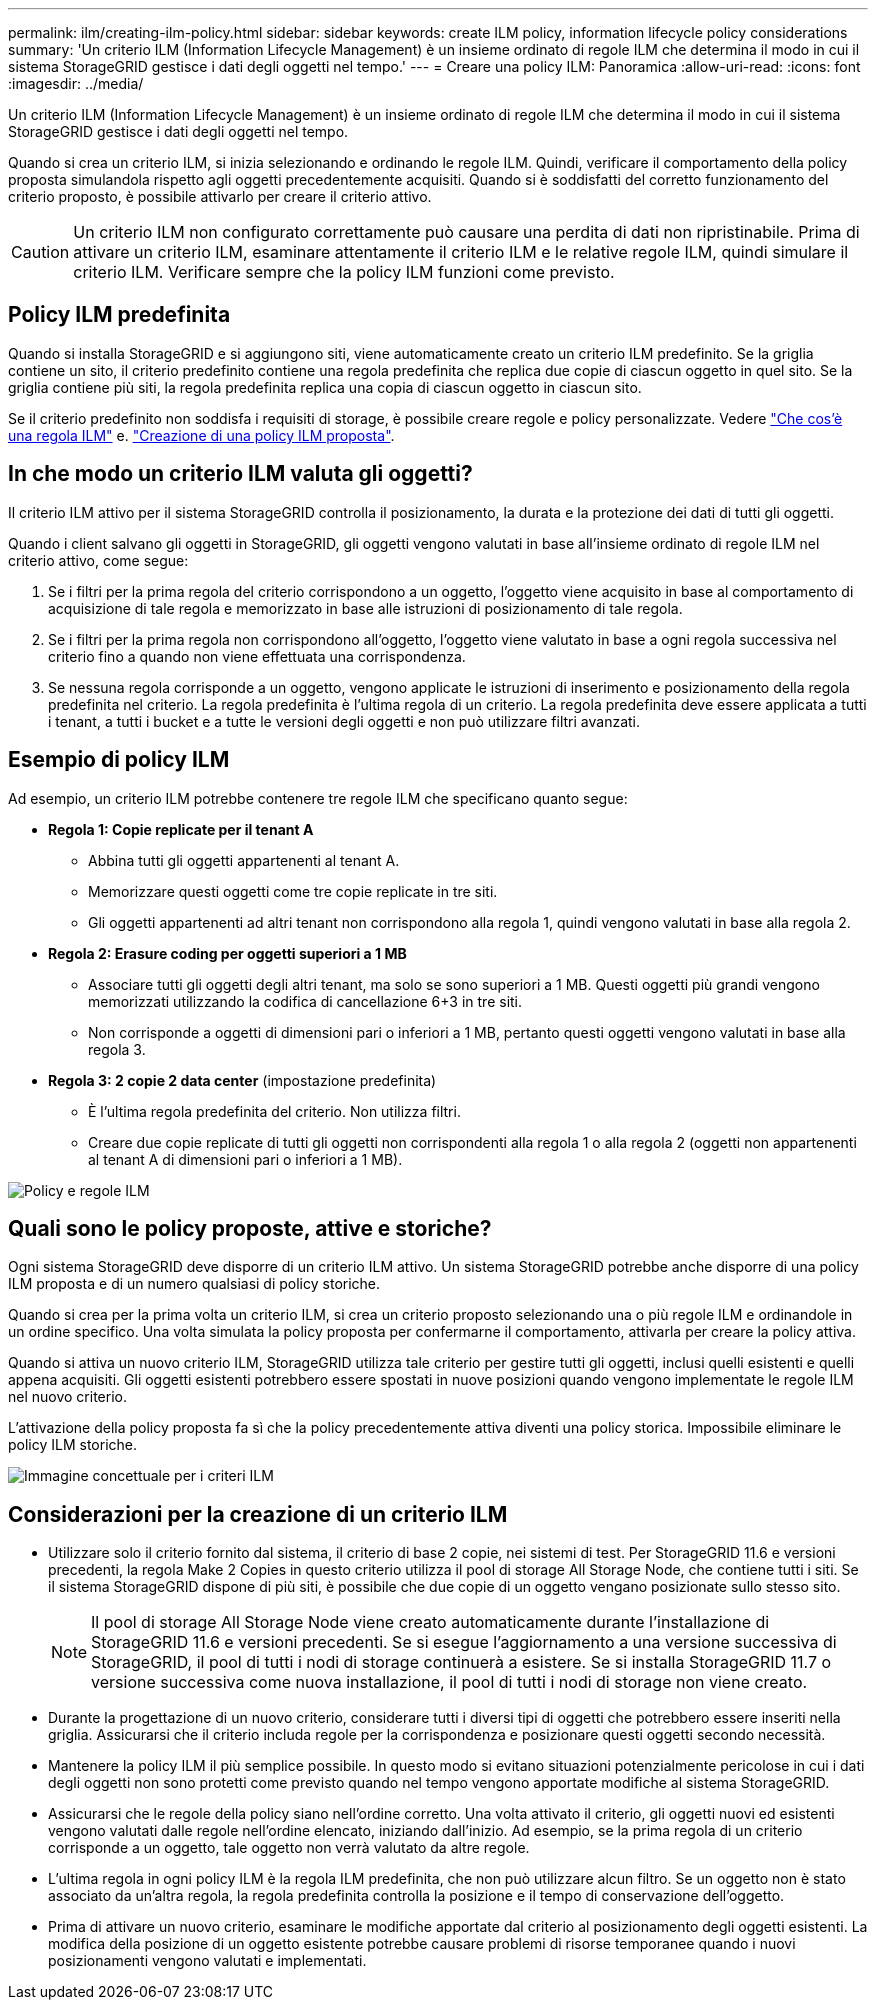 ---
permalink: ilm/creating-ilm-policy.html 
sidebar: sidebar 
keywords: create ILM policy, information lifecycle policy considerations 
summary: 'Un criterio ILM (Information Lifecycle Management) è un insieme ordinato di regole ILM che determina il modo in cui il sistema StorageGRID gestisce i dati degli oggetti nel tempo.' 
---
= Creare una policy ILM: Panoramica
:allow-uri-read: 
:icons: font
:imagesdir: ../media/


[role="lead"]
Un criterio ILM (Information Lifecycle Management) è un insieme ordinato di regole ILM che determina il modo in cui il sistema StorageGRID gestisce i dati degli oggetti nel tempo.

Quando si crea un criterio ILM, si inizia selezionando e ordinando le regole ILM. Quindi, verificare il comportamento della policy proposta simulandola rispetto agli oggetti precedentemente acquisiti. Quando si è soddisfatti del corretto funzionamento del criterio proposto, è possibile attivarlo per creare il criterio attivo.


CAUTION: Un criterio ILM non configurato correttamente può causare una perdita di dati non ripristinabile. Prima di attivare un criterio ILM, esaminare attentamente il criterio ILM e le relative regole ILM, quindi simulare il criterio ILM. Verificare sempre che la policy ILM funzioni come previsto.



== Policy ILM predefinita

Quando si installa StorageGRID e si aggiungono siti, viene automaticamente creato un criterio ILM predefinito. Se la griglia contiene un sito, il criterio predefinito contiene una regola predefinita che replica due copie di ciascun oggetto in quel sito. Se la griglia contiene più siti, la regola predefinita replica una copia di ciascun oggetto in ciascun sito.

Se il criterio predefinito non soddisfa i requisiti di storage, è possibile creare regole e policy personalizzate. Vedere link:what-ilm-rule-is.html["Che cos'è una regola ILM"] e. link:creating-proposed-ilm-policy.html["Creazione di una policy ILM proposta"].



== In che modo un criterio ILM valuta gli oggetti?

Il criterio ILM attivo per il sistema StorageGRID controlla il posizionamento, la durata e la protezione dei dati di tutti gli oggetti.

Quando i client salvano gli oggetti in StorageGRID, gli oggetti vengono valutati in base all'insieme ordinato di regole ILM nel criterio attivo, come segue:

. Se i filtri per la prima regola del criterio corrispondono a un oggetto, l'oggetto viene acquisito in base al comportamento di acquisizione di tale regola e memorizzato in base alle istruzioni di posizionamento di tale regola.
. Se i filtri per la prima regola non corrispondono all'oggetto, l'oggetto viene valutato in base a ogni regola successiva nel criterio fino a quando non viene effettuata una corrispondenza.
. Se nessuna regola corrisponde a un oggetto, vengono applicate le istruzioni di inserimento e posizionamento della regola predefinita nel criterio. La regola predefinita è l'ultima regola di un criterio. La regola predefinita deve essere applicata a tutti i tenant, a tutti i bucket e a tutte le versioni degli oggetti e non può utilizzare filtri avanzati.




== Esempio di policy ILM

Ad esempio, un criterio ILM potrebbe contenere tre regole ILM che specificano quanto segue:

* *Regola 1: Copie replicate per il tenant A*
+
** Abbina tutti gli oggetti appartenenti al tenant A.
** Memorizzare questi oggetti come tre copie replicate in tre siti.
** Gli oggetti appartenenti ad altri tenant non corrispondono alla regola 1, quindi vengono valutati in base alla regola 2.


* *Regola 2: Erasure coding per oggetti superiori a 1 MB*
+
** Associare tutti gli oggetti degli altri tenant, ma solo se sono superiori a 1 MB. Questi oggetti più grandi vengono memorizzati utilizzando la codifica di cancellazione 6+3 in tre siti.
** Non corrisponde a oggetti di dimensioni pari o inferiori a 1 MB, pertanto questi oggetti vengono valutati in base alla regola 3.


* *Regola 3: 2 copie 2 data center* (impostazione predefinita)
+
** È l'ultima regola predefinita del criterio. Non utilizza filtri.
** Creare due copie replicate di tutti gli oggetti non corrispondenti alla regola 1 o alla regola 2 (oggetti non appartenenti al tenant A di dimensioni pari o inferiori a 1 MB).




image::../media/ilm_policy_and_rules.png[Policy e regole ILM]



== Quali sono le policy proposte, attive e storiche?

Ogni sistema StorageGRID deve disporre di un criterio ILM attivo. Un sistema StorageGRID potrebbe anche disporre di una policy ILM proposta e di un numero qualsiasi di policy storiche.

Quando si crea per la prima volta un criterio ILM, si crea un criterio proposto selezionando una o più regole ILM e ordinandole in un ordine specifico. Una volta simulata la policy proposta per confermarne il comportamento, attivarla per creare la policy attiva.

Quando si attiva un nuovo criterio ILM, StorageGRID utilizza tale criterio per gestire tutti gli oggetti, inclusi quelli esistenti e quelli appena acquisiti. Gli oggetti esistenti potrebbero essere spostati in nuove posizioni quando vengono implementate le regole ILM nel nuovo criterio.

L'attivazione della policy proposta fa sì che la policy precedentemente attiva diventi una policy storica. Impossibile eliminare le policy ILM storiche.

image::../media/ilm_policies_proposed_active_historical.png[Immagine concettuale per i criteri ILM]



== Considerazioni per la creazione di un criterio ILM

* Utilizzare solo il criterio fornito dal sistema, il criterio di base 2 copie, nei sistemi di test. Per StorageGRID 11.6 e versioni precedenti, la regola Make 2 Copies in questo criterio utilizza il pool di storage All Storage Node, che contiene tutti i siti. Se il sistema StorageGRID dispone di più siti, è possibile che due copie di un oggetto vengano posizionate sullo stesso sito.
+

NOTE: Il pool di storage All Storage Node viene creato automaticamente durante l'installazione di StorageGRID 11.6 e versioni precedenti. Se si esegue l'aggiornamento a una versione successiva di StorageGRID, il pool di tutti i nodi di storage continuerà a esistere. Se si installa StorageGRID 11.7 o versione successiva come nuova installazione, il pool di tutti i nodi di storage non viene creato.

* Durante la progettazione di un nuovo criterio, considerare tutti i diversi tipi di oggetti che potrebbero essere inseriti nella griglia. Assicurarsi che il criterio includa regole per la corrispondenza e posizionare questi oggetti secondo necessità.
* Mantenere la policy ILM il più semplice possibile. In questo modo si evitano situazioni potenzialmente pericolose in cui i dati degli oggetti non sono protetti come previsto quando nel tempo vengono apportate modifiche al sistema StorageGRID.
* Assicurarsi che le regole della policy siano nell'ordine corretto. Una volta attivato il criterio, gli oggetti nuovi ed esistenti vengono valutati dalle regole nell'ordine elencato, iniziando dall'inizio. Ad esempio, se la prima regola di un criterio corrisponde a un oggetto, tale oggetto non verrà valutato da altre regole.
* L'ultima regola in ogni policy ILM è la regola ILM predefinita, che non può utilizzare alcun filtro. Se un oggetto non è stato associato da un'altra regola, la regola predefinita controlla la posizione e il tempo di conservazione dell'oggetto.
* Prima di attivare un nuovo criterio, esaminare le modifiche apportate dal criterio al posizionamento degli oggetti esistenti. La modifica della posizione di un oggetto esistente potrebbe causare problemi di risorse temporanee quando i nuovi posizionamenti vengono valutati e implementati.

